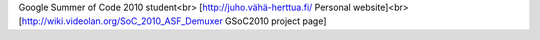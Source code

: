 Google Summer of Code 2010 student<br>
[`http://juho.vähä-herttua.fi/ <http://juho.vähä-herttua.fi/>`__
Personal website]<br> [http://wiki.videolan.org/SoC_2010_ASF_Demuxer
GSoC2010 project page]
